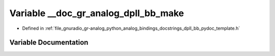 .. _exhale_variable_dpll__bb__pydoc__template_8h_1a418624916b59d1ce48961a20131d5e85:

Variable __doc_gr_analog_dpll_bb_make
=====================================

- Defined in :ref:`file_gnuradio_gr-analog_python_analog_bindings_docstrings_dpll_bb_pydoc_template.h`


Variable Documentation
----------------------


.. doxygenvariable:: __doc_gr_analog_dpll_bb_make
   :project: gnuradio